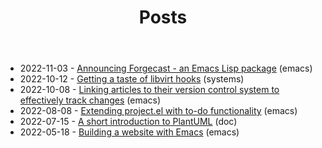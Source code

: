 #+TITLE: Posts

- 2022-11-03 - [[file:2022-11-03.org][Announcing Forgecast - an Emacs Lisp package]] (emacs)
- 2022-10-12 - [[file:2022-10-12.org][Getting a taste of libvirt hooks]] (systems)
- 2022-10-08 - [[file:2022-10-08.org][Linking articles to their version control system to effectively track changes]] (emacs)
- 2022-08-08 - [[file:2022-08-08.org][Extending project.el with to-do functionality]] (emacs)
- 2022-07-15 - [[file:2022-07-15.org][A short introduction to PlantUML]] (doc)
- 2022-05-18 - [[file:2022-05-18.org][Building a website with Emacs]] (emacs)